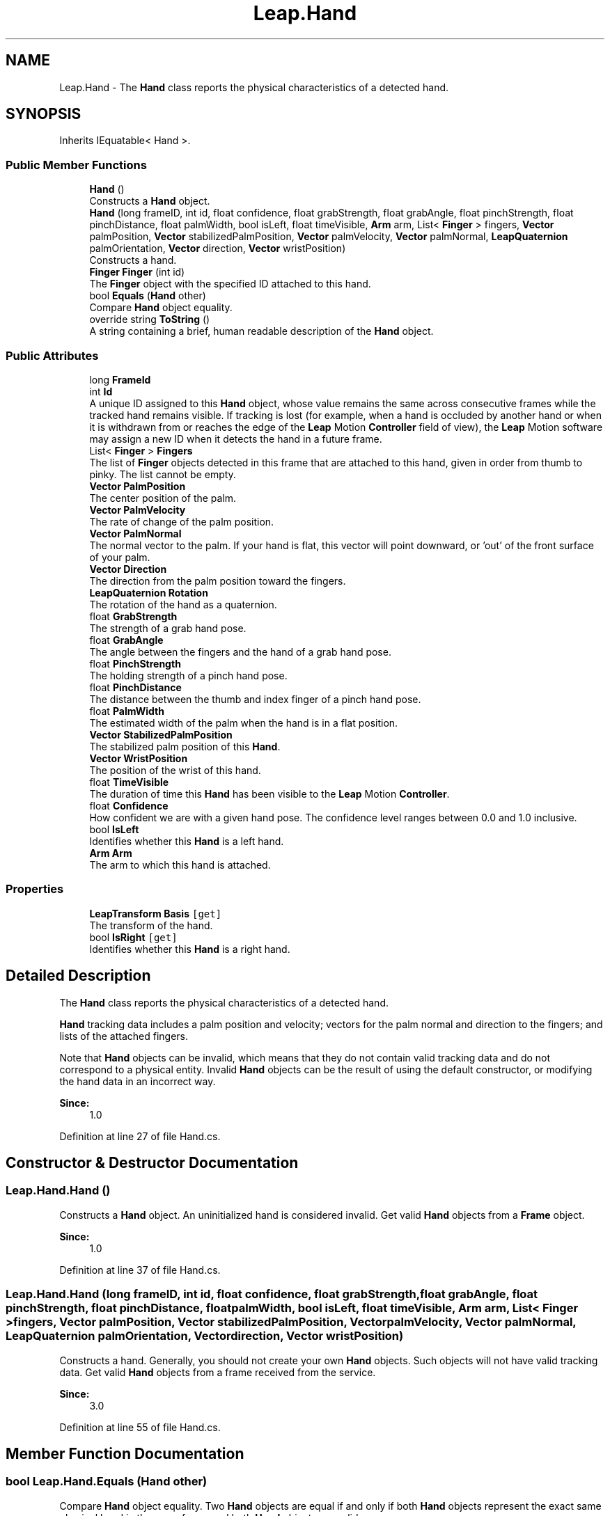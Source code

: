 .TH "Leap.Hand" 3 "Sat Jul 20 2019" "Version https://github.com/Saurabhbagh/Multi-User-VR-Viewer--10th-July/" "Multi User Vr Viewer" \" -*- nroff -*-
.ad l
.nh
.SH NAME
Leap.Hand \- The \fBHand\fP class reports the physical characteristics of a detected hand\&.  

.SH SYNOPSIS
.br
.PP
.PP
Inherits IEquatable< Hand >\&.
.SS "Public Member Functions"

.in +1c
.ti -1c
.RI "\fBHand\fP ()"
.br
.RI "Constructs a \fBHand\fP object\&. "
.ti -1c
.RI "\fBHand\fP (long frameID, int id, float confidence, float grabStrength, float grabAngle, float pinchStrength, float pinchDistance, float palmWidth, bool isLeft, float timeVisible, \fBArm\fP arm, List< \fBFinger\fP > fingers, \fBVector\fP palmPosition, \fBVector\fP stabilizedPalmPosition, \fBVector\fP palmVelocity, \fBVector\fP palmNormal, \fBLeapQuaternion\fP palmOrientation, \fBVector\fP direction, \fBVector\fP wristPosition)"
.br
.RI "Constructs a hand\&. "
.ti -1c
.RI "\fBFinger\fP \fBFinger\fP (int id)"
.br
.RI "The \fBFinger\fP object with the specified ID attached to this hand\&. "
.ti -1c
.RI "bool \fBEquals\fP (\fBHand\fP other)"
.br
.RI "Compare \fBHand\fP object equality\&. "
.ti -1c
.RI "override string \fBToString\fP ()"
.br
.RI "A string containing a brief, human readable description of the \fBHand\fP object\&. "
.in -1c
.SS "Public Attributes"

.in +1c
.ti -1c
.RI "long \fBFrameId\fP"
.br
.ti -1c
.RI "int \fBId\fP"
.br
.RI "A unique ID assigned to this \fBHand\fP object, whose value remains the same across consecutive frames while the tracked hand remains visible\&. If tracking is lost (for example, when a hand is occluded by another hand or when it is withdrawn from or reaches the edge of the \fBLeap\fP Motion \fBController\fP field of view), the \fBLeap\fP Motion software may assign a new ID when it detects the hand in a future frame\&. "
.ti -1c
.RI "List< \fBFinger\fP > \fBFingers\fP"
.br
.RI "The list of \fBFinger\fP objects detected in this frame that are attached to this hand, given in order from thumb to pinky\&. The list cannot be empty\&. "
.ti -1c
.RI "\fBVector\fP \fBPalmPosition\fP"
.br
.RI "The center position of the palm\&. "
.ti -1c
.RI "\fBVector\fP \fBPalmVelocity\fP"
.br
.RI "The rate of change of the palm position\&. "
.ti -1c
.RI "\fBVector\fP \fBPalmNormal\fP"
.br
.RI "The normal vector to the palm\&. If your hand is flat, this vector will point downward, or 'out' of the front surface of your palm\&. "
.ti -1c
.RI "\fBVector\fP \fBDirection\fP"
.br
.RI "The direction from the palm position toward the fingers\&. "
.ti -1c
.RI "\fBLeapQuaternion\fP \fBRotation\fP"
.br
.RI "The rotation of the hand as a quaternion\&. "
.ti -1c
.RI "float \fBGrabStrength\fP"
.br
.RI "The strength of a grab hand pose\&. "
.ti -1c
.RI "float \fBGrabAngle\fP"
.br
.RI "The angle between the fingers and the hand of a grab hand pose\&. "
.ti -1c
.RI "float \fBPinchStrength\fP"
.br
.RI "The holding strength of a pinch hand pose\&. "
.ti -1c
.RI "float \fBPinchDistance\fP"
.br
.RI "The distance between the thumb and index finger of a pinch hand pose\&. "
.ti -1c
.RI "float \fBPalmWidth\fP"
.br
.RI "The estimated width of the palm when the hand is in a flat position\&. "
.ti -1c
.RI "\fBVector\fP \fBStabilizedPalmPosition\fP"
.br
.RI "The stabilized palm position of this \fBHand\fP\&. "
.ti -1c
.RI "\fBVector\fP \fBWristPosition\fP"
.br
.RI "The position of the wrist of this hand\&. "
.ti -1c
.RI "float \fBTimeVisible\fP"
.br
.RI "The duration of time this \fBHand\fP has been visible to the \fBLeap\fP Motion \fBController\fP\&. "
.ti -1c
.RI "float \fBConfidence\fP"
.br
.RI "How confident we are with a given hand pose\&. The confidence level ranges between 0\&.0 and 1\&.0 inclusive\&. "
.ti -1c
.RI "bool \fBIsLeft\fP"
.br
.RI "Identifies whether this \fBHand\fP is a left hand\&. "
.ti -1c
.RI "\fBArm\fP \fBArm\fP"
.br
.RI "The arm to which this hand is attached\&. "
.in -1c
.SS "Properties"

.in +1c
.ti -1c
.RI "\fBLeapTransform\fP \fBBasis\fP\fC [get]\fP"
.br
.RI "The transform of the hand\&. "
.ti -1c
.RI "bool \fBIsRight\fP\fC [get]\fP"
.br
.RI "Identifies whether this \fBHand\fP is a right hand\&. "
.in -1c
.SH "Detailed Description"
.PP 
The \fBHand\fP class reports the physical characteristics of a detected hand\&. 

\fBHand\fP tracking data includes a palm position and velocity; vectors for the palm normal and direction to the fingers; and lists of the attached fingers\&.
.PP
Note that \fBHand\fP objects can be invalid, which means that they do not contain valid tracking data and do not correspond to a physical entity\&. Invalid \fBHand\fP objects can be the result of using the default constructor, or modifying the hand data in an incorrect way\&. 
.PP
\fBSince:\fP
.RS 4
1\&.0 
.RE
.PP

.PP
Definition at line 27 of file Hand\&.cs\&.
.SH "Constructor & Destructor Documentation"
.PP 
.SS "Leap\&.Hand\&.Hand ()"

.PP
Constructs a \fBHand\fP object\&. An uninitialized hand is considered invalid\&. Get valid \fBHand\fP objects from a \fBFrame\fP object\&.
.PP
\fBSince:\fP
.RS 4
1\&.0 
.RE
.PP

.PP
Definition at line 37 of file Hand\&.cs\&.
.SS "Leap\&.Hand\&.Hand (long frameID, int id, float confidence, float grabStrength, float grabAngle, float pinchStrength, float pinchDistance, float palmWidth, bool isLeft, float timeVisible, \fBArm\fP arm, List< \fBFinger\fP > fingers, \fBVector\fP palmPosition, \fBVector\fP stabilizedPalmPosition, \fBVector\fP palmVelocity, \fBVector\fP palmNormal, \fBLeapQuaternion\fP palmOrientation, \fBVector\fP direction, \fBVector\fP wristPosition)"

.PP
Constructs a hand\&. Generally, you should not create your own \fBHand\fP objects\&. Such objects will not have valid tracking data\&. Get valid \fBHand\fP objects from a frame received from the service\&. 
.PP
\fBSince:\fP
.RS 4
3\&.0 
.RE
.PP

.PP
Definition at line 55 of file Hand\&.cs\&.
.SH "Member Function Documentation"
.PP 
.SS "bool Leap\&.Hand\&.Equals (\fBHand\fP other)"

.PP
Compare \fBHand\fP object equality\&. Two \fBHand\fP objects are equal if and only if both \fBHand\fP objects represent the exact same physical hand in the same frame and both \fBHand\fP objects are valid\&. 
.PP
Definition at line 123 of file Hand\&.cs\&.
.SS "\fBFinger\fP Leap\&.Hand\&.Finger (int id)"

.PP
The \fBFinger\fP object with the specified ID attached to this hand\&. Use the \fBHand\&.Finger()\fP function to retrieve a \fBFinger\fP object attached to this hand using an ID value obtained from a previous frame\&.
.PP
Note that ID values persist across frames, but only until tracking of a particular object is lost\&. If tracking of a hand is lost and subsequently regained, the new \fBFinger\fP object representing that finger may have a different ID than that representing the finger in an earlier frame\&.
.PP
\fBSince:\fP
.RS 4
1\&.0 
.RE
.PP

.PP
Definition at line 108 of file Hand\&.cs\&.
.SS "override string Leap\&.Hand\&.ToString ()"

.PP
A string containing a brief, human readable description of the \fBHand\fP object\&. 
.PP
\fBSince:\fP
.RS 4
1\&.0 
.RE
.PP

.PP
Definition at line 131 of file Hand\&.cs\&.
.SH "Member Data Documentation"
.PP 
.SS "\fBArm\fP Leap\&.Hand\&.Arm"

.PP
The arm to which this hand is attached\&. If the arm is not completely in view, \fBArm\fP attributes are estimated based on the attributes of entities that are in view combined with typical human anatomy\&. 
.PP
\fBSince:\fP
.RS 4
2\&.0\&.3 
.RE
.PP

.PP
Definition at line 312 of file Hand\&.cs\&.
.SS "float Leap\&.Hand\&.Confidence"

.PP
How confident we are with a given hand pose\&. The confidence level ranges between 0\&.0 and 1\&.0 inclusive\&. 
.PP
\fBSince:\fP
.RS 4
2\&.0 
.RE
.PP

.PP
Definition at line 291 of file Hand\&.cs\&.
.SS "\fBVector\fP Leap\&.Hand\&.Direction"

.PP
The direction from the palm position toward the fingers\&. The direction is expressed as a unit vector pointing in the same direction as the directed line from the palm position to the fingers\&.
.PP
You can use the palm direction vector to compute the pitch and yaw angles of the palm with respect to the horizontal plane\&. 
.PP
\fBSince:\fP
.RS 4
1\&.0 
.RE
.PP

.PP
Definition at line 197 of file Hand\&.cs\&.
.SS "List<\fBFinger\fP> Leap\&.Hand\&.Fingers"

.PP
The list of \fBFinger\fP objects detected in this frame that are attached to this hand, given in order from thumb to pinky\&. The list cannot be empty\&. 
.PP
\fBSince:\fP
.RS 4
1\&.0 
.RE
.PP

.PP
Definition at line 160 of file Hand\&.cs\&.
.SS "long Leap\&.Hand\&.FrameId"

.PP
Definition at line 139 of file Hand\&.cs\&.
.SS "float Leap\&.Hand\&.GrabAngle"

.PP
The angle between the fingers and the hand of a grab hand pose\&. The angle is computed by looking at the angle between the direction of the 4 fingers and the direction of the hand\&. Thumb is not considered when computing the angle\&. The angle is 0 radian for an open hand, and reaches pi radians when the pose is a tight fist\&.
.PP
\fBSince:\fP
.RS 4
3\&.0 
.RE
.PP

.PP
Definition at line 234 of file Hand\&.cs\&.
.SS "float Leap\&.Hand\&.GrabStrength"

.PP
The strength of a grab hand pose\&. The strength is zero for an open hand, and blends to one when a grabbing hand pose is recognized\&. 
.PP
\fBSince:\fP
.RS 4
2\&.0 
.RE
.PP

.PP
Definition at line 221 of file Hand\&.cs\&.
.SS "int Leap\&.Hand\&.Id"

.PP
A unique ID assigned to this \fBHand\fP object, whose value remains the same across consecutive frames while the tracked hand remains visible\&. If tracking is lost (for example, when a hand is occluded by another hand or when it is withdrawn from or reaches the edge of the \fBLeap\fP Motion \fBController\fP field of view), the \fBLeap\fP Motion software may assign a new ID when it detects the hand in a future frame\&. Use the ID value with the \fBFrame\&.Hand()\fP function to find this \fBHand\fP object in future frames\&.
.PP
\fBSince:\fP
.RS 4
1\&.0 
.RE
.PP

.PP
Definition at line 153 of file Hand\&.cs\&.
.SS "bool Leap\&.Hand\&.IsLeft"

.PP
Identifies whether this \fBHand\fP is a left hand\&. 
.PP
\fBSince:\fP
.RS 4
2\&.0 
.RE
.PP

.PP
Definition at line 297 of file Hand\&.cs\&.
.SS "\fBVector\fP Leap\&.Hand\&.PalmNormal"

.PP
The normal vector to the palm\&. If your hand is flat, this vector will point downward, or 'out' of the front surface of your palm\&. The direction is expressed as a unit vector pointing in the same direction as the palm normal (that is, a vector orthogonal to the palm)\&.
.PP
You can use the palm normal vector to compute the roll angle of the palm with respect to the horizontal plane\&. 
.PP
\fBSince:\fP
.RS 4
1\&.0 
.RE
.PP

.PP
Definition at line 185 of file Hand\&.cs\&.
.SS "\fBVector\fP Leap\&.Hand\&.PalmPosition"

.PP
The center position of the palm\&. 
.PP
\fBSince:\fP
.RS 4
1\&.0 
.RE
.PP

.PP
Definition at line 166 of file Hand\&.cs\&.
.SS "\fBVector\fP Leap\&.Hand\&.PalmVelocity"

.PP
The rate of change of the palm position\&. 
.PP
\fBSince:\fP
.RS 4
1\&.0 
.RE
.PP

.PP
Definition at line 172 of file Hand\&.cs\&.
.SS "float Leap\&.Hand\&.PalmWidth"

.PP
The estimated width of the palm when the hand is in a flat position\&. 
.PP
\fBSince:\fP
.RS 4
2\&.0 
.RE
.PP

.PP
Definition at line 260 of file Hand\&.cs\&.
.SS "float Leap\&.Hand\&.PinchDistance"

.PP
The distance between the thumb and index finger of a pinch hand pose\&. The distance is computed by looking at the shortest distance between the last 2 phalanges of the thumb and those of the index finger\&. This pinch measurement only takes thumb and index finger into account\&. 
.PP
\fBSince:\fP
.RS 4
3\&.0 
.RE
.PP

.PP
Definition at line 254 of file Hand\&.cs\&.
.SS "float Leap\&.Hand\&.PinchStrength"

.PP
The holding strength of a pinch hand pose\&. The strength is zero for an open hand, and blends to one when a pinching hand pose is recognized\&. Pinching can be done between the thumb and any other finger of the same hand\&. 
.PP
\fBSince:\fP
.RS 4
2\&.0 
.RE
.PP

.PP
Definition at line 244 of file Hand\&.cs\&.
.SS "\fBLeapQuaternion\fP Leap\&.Hand\&.Rotation"

.PP
The rotation of the hand as a quaternion\&. 
.PP
\fBSince:\fP
.RS 4
3\&.1 
.RE
.PP

.PP
Definition at line 212 of file Hand\&.cs\&.
.SS "\fBVector\fP Leap\&.Hand\&.StabilizedPalmPosition"

.PP
The stabilized palm position of this \fBHand\fP\&. Smoothing and stabilization is performed in order to make this value more suitable for interaction with 2D content\&. The stabilized position lags behind the palm position by a variable amount, depending primarily on the speed of movement\&. 
.PP
\fBSince:\fP
.RS 4
1\&.0 
.RE
.PP

.PP
Definition at line 271 of file Hand\&.cs\&.
.SS "float Leap\&.Hand\&.TimeVisible"

.PP
The duration of time this \fBHand\fP has been visible to the \fBLeap\fP Motion \fBController\fP\&. 
.PP
\fBSince:\fP
.RS 4
1\&.0 
.RE
.PP

.PP
Definition at line 283 of file Hand\&.cs\&.
.SS "\fBVector\fP Leap\&.Hand\&.WristPosition"

.PP
The position of the wrist of this hand\&. 
.PP
\fBSince:\fP
.RS 4
2\&.0\&.3 
.RE
.PP

.PP
Definition at line 277 of file Hand\&.cs\&.
.SH "Property Documentation"
.PP 
.SS "\fBLeapTransform\fP Leap\&.Hand\&.Basis\fC [get]\fP"

.PP
The transform of the hand\&. Note, in version prior to 3\&.1, the Basis was a \fBMatrix\fP object\&. 
.PP
\fBSince:\fP
.RS 4
3\&.1 
.RE
.PP

.PP
Definition at line 205 of file Hand\&.cs\&.
.SS "bool Leap\&.Hand\&.IsRight\fC [get]\fP"

.PP
Identifies whether this \fBHand\fP is a right hand\&. 
.PP
\fBSince:\fP
.RS 4
2\&.0 
.RE
.PP

.PP
Definition at line 303 of file Hand\&.cs\&.

.SH "Author"
.PP 
Generated automatically by Doxygen for Multi User Vr Viewer from the source code\&.
